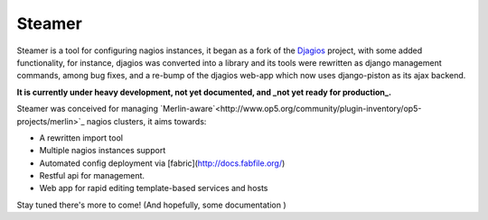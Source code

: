 Steamer
=======

Steamer is a tool for configuring nagios instances, it began as a fork of the `Djagios <http://djagios.org/>`_ project, with some added functionality, for instance, djagios was converted into a library and its tools were rewritten as django management commands, among bug fixes, and a re-bump of the djagios web-app which now uses django-piston as its ajax backend. 

**It is currently under heavy development, not yet documented, and _not yet ready for production_.**

Steamer was conceived for managing `Merlin-aware`<http://www.op5.org/community/plugin-inventory/op5-projects/merlin>`_ nagios clusters, it aims towards:

* A rewritten import tool
* Multiple nagios instances support
* Automated config deployment via [fabric](http://docs.fabfile.org/)
* Restful api for management.
* Web app for rapid editing template-based services and hosts

Stay tuned there's more to come! (And hopefully, some documentation )
        
